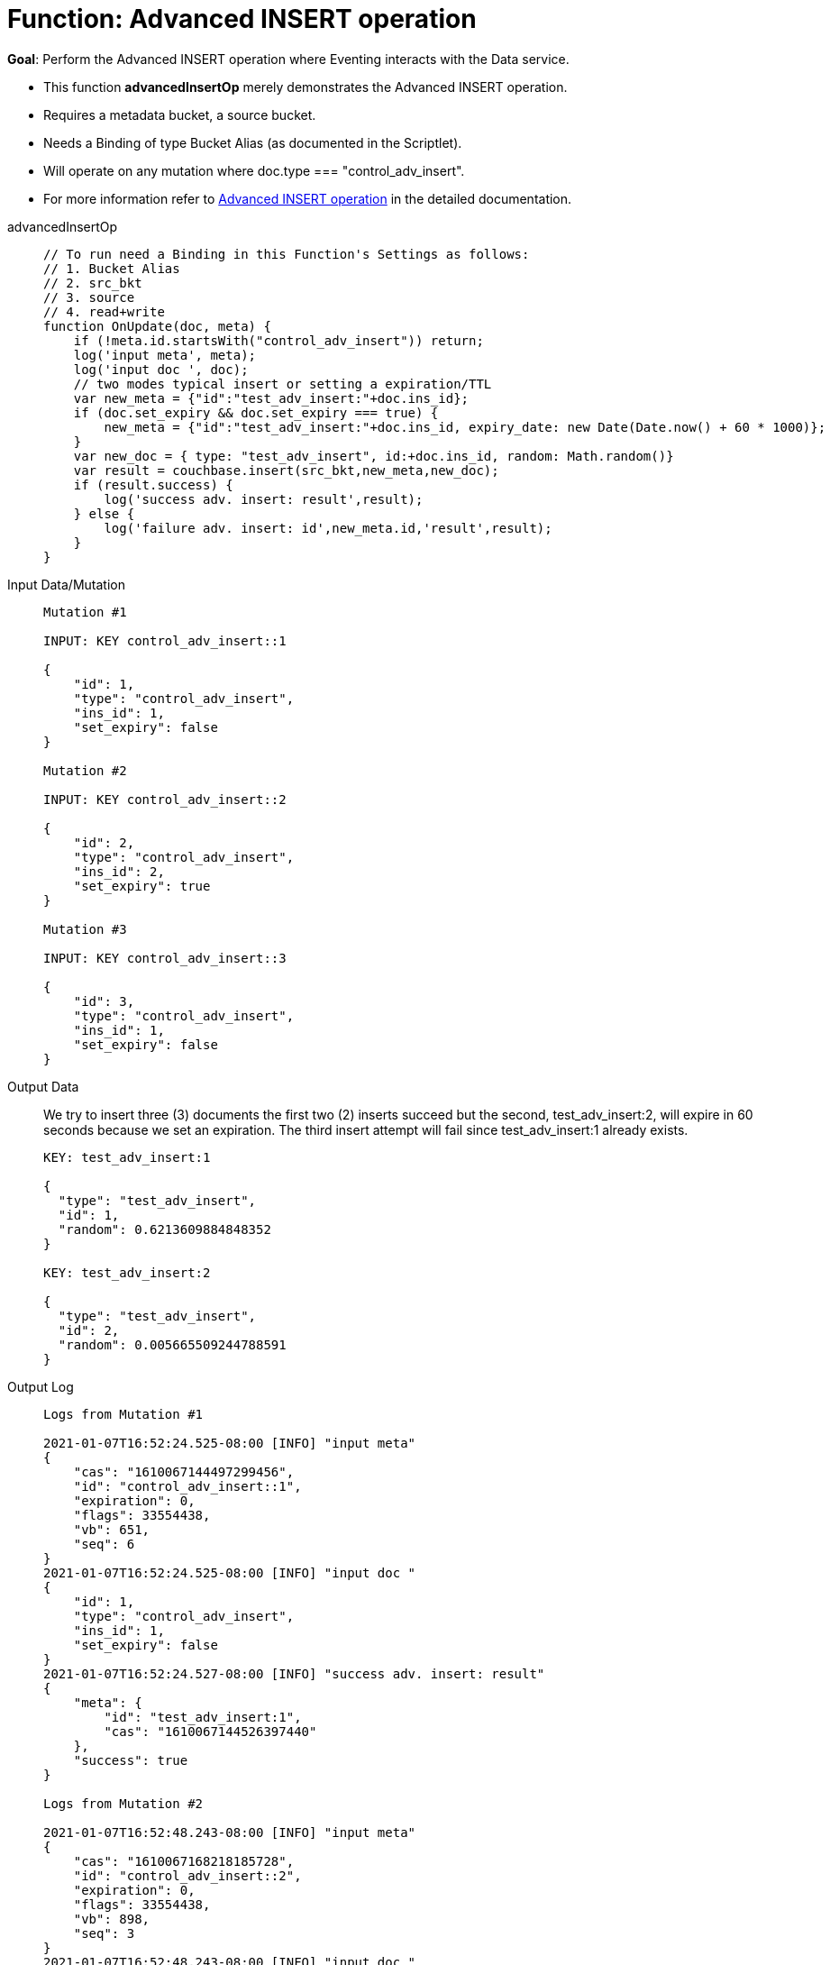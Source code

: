 = Function: Advanced INSERT operation
:page-edition: Enterprise Edition
:tabs:

*Goal*: Perform the Advanced INSERT operation where Eventing interacts with the Data service.

* This function *advancedInsertOp* merely demonstrates the Advanced INSERT operation.
* Requires a metadata bucket, a source bucket.
* Needs a Binding of type Bucket Alias (as documented in the Scriptlet).
* Will operate on any mutation where doc.type === "control_adv_insert".
* For more information refer to xref:eventing-advanced-bucket-accessors.adoc#advanced-insert-op[Advanced INSERT operation] in the detailed documentation.

[{tabs}] 
====
advancedInsertOp::
+
--
[source,javascript]
----
// To run need a Binding in this Function's Settings as follows:
// 1. Bucket Alias
// 2. src_bkt
// 3. source
// 4. read+write
function OnUpdate(doc, meta) {
    if (!meta.id.startsWith("control_adv_insert")) return;
    log('input meta', meta);
    log('input doc ', doc);
    // two modes typical insert or setting a expiration/TTL
    var new_meta = {"id":"test_adv_insert:"+doc.ins_id};
    if (doc.set_expiry && doc.set_expiry === true) {
        new_meta = {"id":"test_adv_insert:"+doc.ins_id, expiry_date: new Date(Date.now() + 60 * 1000)};
    }
    var new_doc = { type: "test_adv_insert", id:+doc.ins_id, random: Math.random()}
    var result = couchbase.insert(src_bkt,new_meta,new_doc);
    if (result.success) {
        log('success adv. insert: result',result);
    } else {
        log('failure adv. insert: id',new_meta.id,'result',result);
    }
}
----
--
Input Data/Mutation::
+
--
[source,json]
----
Mutation #1

INPUT: KEY control_adv_insert::1

{
    "id": 1,
    "type": "control_adv_insert",
    "ins_id": 1,
    "set_expiry": false
}

Mutation #2

INPUT: KEY control_adv_insert::2

{
    "id": 2,
    "type": "control_adv_insert",
    "ins_id": 2,
    "set_expiry": true
}

Mutation #3

INPUT: KEY control_adv_insert::3

{
    "id": 3,
    "type": "control_adv_insert",
    "ins_id": 1,
    "set_expiry": false
}
----
--
+
Output Data::
+
We try to insert three (3) documents the first two (2) inserts succeed but the second, test_adv_insert:2, will expire in 60 seconds because we set an expiration.  The third insert attempt will fail since test_adv_insert:1 already exists.
+
--
[source,json]
----
KEY: test_adv_insert:1

{
  "type": "test_adv_insert",
  "id": 1,
  "random": 0.6213609884848352
}

KEY: test_adv_insert:2

{
  "type": "test_adv_insert",
  "id": 2,
  "random": 0.005665509244788591
}
----
--
+
Output Log::
+ 
-- 
[source,json]
----
Logs from Mutation #1

2021-01-07T16:52:24.525-08:00 [INFO] "input meta" 
{
    "cas": "1610067144497299456",
    "id": "control_adv_insert::1",
    "expiration": 0,
    "flags": 33554438,
    "vb": 651,
    "seq": 6
}
2021-01-07T16:52:24.525-08:00 [INFO] "input doc " 
{
    "id": 1,
    "type": "control_adv_insert",
    "ins_id": 1,
    "set_expiry": false
}
2021-01-07T16:52:24.527-08:00 [INFO] "success adv. insert: result" 
{
    "meta": {
        "id": "test_adv_insert:1",
        "cas": "1610067144526397440"
    },
    "success": true
}

Logs from Mutation #2

2021-01-07T16:52:48.243-08:00 [INFO] "input meta" 
{
    "cas": "1610067168218185728",
    "id": "control_adv_insert::2",
    "expiration": 0,
    "flags": 33554438,
    "vb": 898,
    "seq": 3
}
2021-01-07T16:52:48.243-08:00 [INFO] "input doc " 
{
    "id": 2,
    "type": "control_adv_insert",
    "ins_id": 2,
    "set_expiry": true
}
2021-01-07T16:52:48.245-08:00 [INFO] "success adv. insert: result" 
{
    "meta": {
        "id": "test_adv_insert:2",
        "cas": "1610067168243810304",
        "expiry_date": "2021-01-08T00:53:48.000Z"
    },
    "success": true
}

Logs from Mutation #3

2021-01-07T16:53:20.498-08:00 [INFO] "input meta" 
{
    "cas": "1610067200451018752",
    "id": "control_adv_insert::3",
    "expiration": 0,
    "flags": 33554438,
    "vb": 133,
    "seq": 1
}
2021-01-07T16:53:20.498-08:00 [INFO] "input doc " 
{
    "id": 3,
    "type": "control_adv_insert",
    "ins_id": 1,
    "set_expiry": false
}
2021-01-07T16:53:20.500-08:00 [INFO] "failure adv. insert: id" "test_adv_insert:1" "result" 
{
    "error": {
        "code": 272,
        "name": "LCB_KEY_EEXISTS",
        "desc": "The document key already exists in the server.",
        "key_already_exists": true
    },
    "success": false
}
----
--
====

